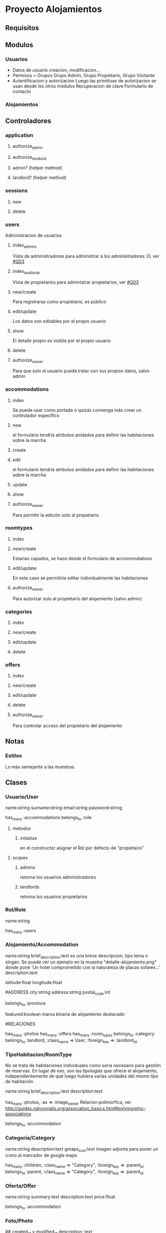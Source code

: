 * Proyecto Alojamientos
** Requisitos
*** 
** Modulos
*** Usuarios
- Datos de usuario
  creacion, modificacion...
- Permisos = Grupos
  Grupo Admin, Grupo Propietario, Grupo Visitante
- Autentificacion y autorizacion
  Luego las primitivas de autorizacion se usan desde los otros módulos
  Recuperacion de clave
  Formulario de contacto
*** Alojamientos
** Controladores
*** application
**** authorize_admin
**** authorize_landlord
**** admin? (helper method)
**** landlord? (helper method)
*** sessions
**** new
**** delete
*** users
Administracion de usuarios
**** index_admins
Vista de administradores para administrar a los administradores :D, ver [[#Q03]]
**** index_landlords
Vista de propietarios para administrar propietarios, ver [[#Q03]]
**** new/create 
Para registrarse como propietario, es público
**** edit/update
Los datos son editables por el propio usuario
**** show
El detalle propio es visible por el propio usuario
**** delete
**** authorize_owner
Para que solo el usuario pueda tratar con sus propios datos, salvo admin
*** accommodations
**** index
Se puede usar como portada o quizás convenga más crear un controlador específico
**** new
el formulario tendría atributos anidados para definir las habitaciones sobre la marcha
**** create
**** edit
el formulario tendría atributos anidados para definir las habitaciones sobre la marcha
**** update
**** show
**** authorize_owner
Para permitir la edición solo al propietario
*** roomtypes
**** index
**** new/create
Estarían capados, se hace desde el formulario de accommodations
**** edit/update
En este caso se permitiría editar individualmente las habitaciones
**** authorize_owner
Para autorizar solo al propietario del alojamiento (salvo admin)
*** categories
**** index 
**** new/create
**** edit/update
**** delete
*** offers
**** index
**** new/create
**** edit/update
**** delete
**** authorize_owner
Para controlar acceso del propietario del alojamiento 
** Notas
*** Estilos
Lo más semejante a las muestras.
** Clases
*** Usuario/User
name:string
surname:string
email:string
password:string

has_many :accommodations
belongs_to :role

**** metodos
***** initialize
en el constructor asignar el Rol por defecto de "propietario"

**** scopes
***** admins
retorna los usuarios administradores
***** landlords
retorna los usuarios propietarios

*** Rol/Role
name:string

has_many :users

*** Alojamiento/Accommodation
name:string
brief_description:text 
  es una breve descripcion, tipo lema o slogan. Se puede ver un ejemplo en la   muestra "detalle-alojamiento.png" donde pone 'Un hotel comprometido con la naturaleza\nInstalaciones de placas solares...'
description:text

# MAPS: estos dos campos los añade la migracion de la gema de mapas
latitude:float
longitude:float

#ADDRESS
city:string
address:string
postal_code:int

belongs_to :province

# DESTACADOS
featured:boolean
  marca binaria de alojamiento destacado

#RELACIONES

has_many :photos
has_many :offers
has_many :room_types
belongs_to :category
belongs_to :landlord, :class_name => User, :foreign_key => :landlord_id

*** TipoHabitacion/RoomType
  No se trata de habitaciones individuales como sería necesario para gestión de reservas. En lugar de eso, son las tipologías que ofrece el alojamiento, independientemente de que luego hubiera varias unidades del mismo tipo de habitación

name:string
brief_description:text
description:text

has_many :photos, :as => :image_owner
  Relacion polimorfica, ver http://guides.rubyonrails.org/association_basics.html#polymorphic-associations

belongs_to :accommodation

*** Categoria/Category
name:string
description:text
gmaps_icon:text 
  imagen adjunta para poner un icono al marcador de google maps

has_many :children, 
  :class_name => "Category", 
  :foreign_key => :parent_id
belongs_to :parent,
  :class_name => "Category",
  :foreign_key => :parent_id

*** Oferta/Offer
name:string
summary:text
description:text
price:float

belongs_to :accommodation

*** Foto/Photo
## created_at y modified_at
description: text

belongs_to :image_owner, :polymorphic => true
  Relacion polimorfica, ver http://guides.rubyonrails.org/association_basics.html#polymorphic-associations

*** Comentario/Comment
Proporcionado por la gema acts_as_commentable

*** Province
name:string

belongs_to :country
*** Country
name:string

has_many :provinces
** TODO Pasos
*** DONE establecer control versiones
*** DONE importación de estilos de bootstrap
   rails generate bootstrap:install static
    rails g bootstrap:layout application fixed
*** DONE adaptacion del layout de aplicación
**** DONE eliminar las barras sobrantes
**** DONE eliminar iconos de apple
que cascan en producción, en concreto el "images/apple-touch-icon-144x144-precomposed.png"
*** DONE establecimiento de sesiones en BD
rake db:sessions:create
*** TODO creación del modelo
**** DONE crear scaffolds y models
***** DONE Role
rails g scaffold Role name:string
***** DONE User
rails g scaffold User name:string surname:string email:string password:string role_id:integer 
***** DONE Country
rails g model Country name:string
***** DONE Province
rails g model Province name:string country_id:integer
***** DONE Category
rails g scaffold Category name:string parent_id:integer
***** DONE Accommodation
rails g scaffold Accommodation name:string brief_description:text description:text province_id:integer city:string address:string postal_code:integer featured:boolean published:boolean category_id:integer landlord_id:integer
***** DONE RoomType
rails g scaffold RoomType name:string brief_description:text description:text
***** DONE Offer
rails g scaffold Offer name:string  summary:text description:text price:float accommodation_id:integer
***** DONE Photo
rails g model Photo name:string description:string image_owner_id:integer image_owner_type:string
**** DONE establecer relaciones
**** TODO prueba de relaciones 
**** TODO crear indices en relaciones
*** TODO crear controladores









** TODO Cuestiones
*** DONE Repensar si es justificable usar grupos
:CUSTOM_ID: Q00
Realmente para el problema parece 'overkill' usar grupos y permisos.
Hay problemas: si un propietario es "degradado" a visitante hay que controlar que no tenga alojamientos vinculados para mantener la consistencia. Se puede hacer con callbacks si se sigue con el diseño usuarios-grupos en lugar de con un modelo específico de propietario

**** SOLUCION
Usar un modelo de roles. Existe una tabla de roles que tiene como unico campo el nombre del rol (y quizás una descripción). Cada usuario tiene un rol.
Los roles del sistema son administrador y propietario. Estos dos roles se crearán en la tabla directamente mediante una migración.

*** TODO Usar una gestión de provincias y ciudades
:CUSTOM_ID: Q01
No me parece justificable usar modelos individuales para ellas, ya que requiere un mantenimiento excesivo para poca utilidad. Por otro lado, los alojamientos rurales se situan en poblamientos con nombres populares y muchas veces barrios. No es razonable que estas poblaciones estén registradas y tabuladas en base de datos.
Así, para provincias se usaría un cierto tipo de constante de modelo y para ciudad sería un texto libre, asumiendo los riesgos de que aparezcan ciudades que no existan.
**** SOLUCION
Usar unas tablas de:
  pais
  provincia

que cargaremos con datos iniciales de españa y sus provincias. Por si fuera necesario ampliar a otros paises.
A nivel de ciudad, como se comenta antes es excesivo por la gran cantidad de poblaciones 

*** TODO mirar gema CanCan
:CUSTOM_ID: Q02
Para gestión de autorizacion, permisos y grupos

*** TODO repensar en el controlador de users los dos index
:CUSTOM_ID: Q03
De momento he puesto dos index, uno para admins y otro para propietarios, pero quizas sería mejor un index 
*** TODO plantear: cambiar brief_description por summary en todos
